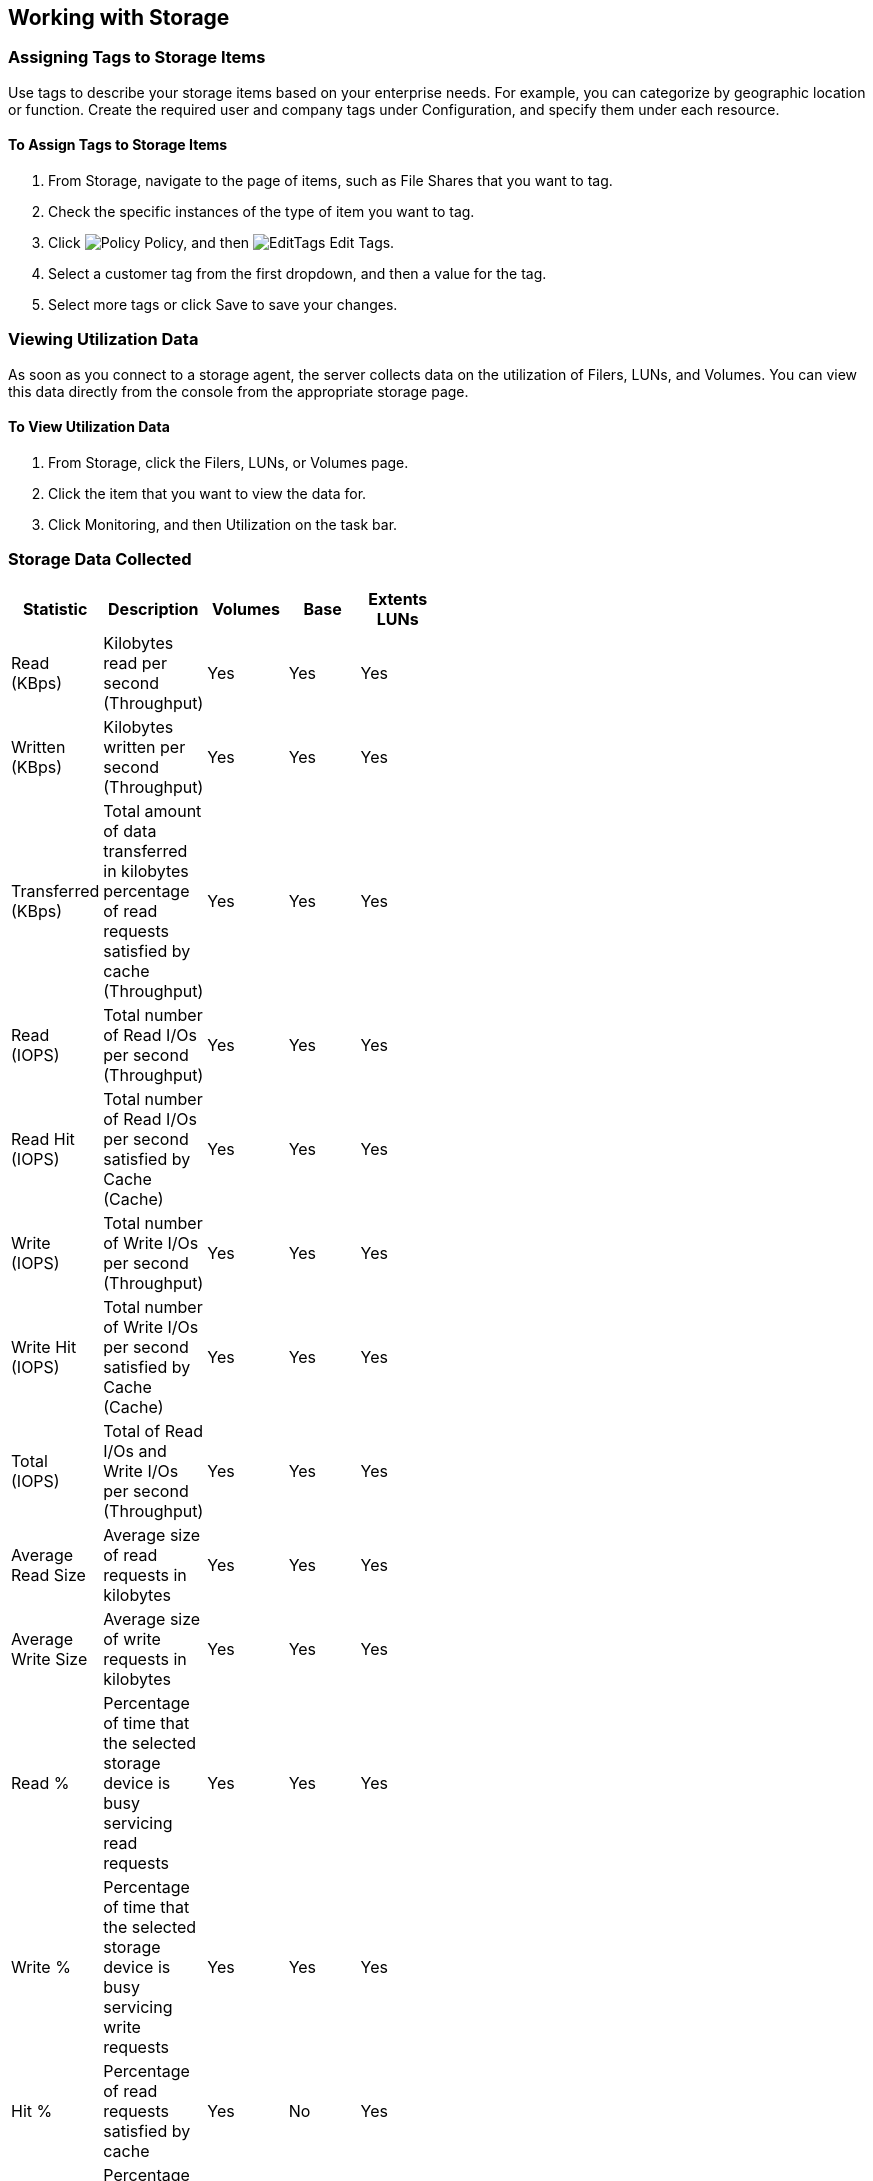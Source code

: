 [[Working_with_Storage]]
== Working with Storage

=== Assigning Tags to Storage Items

Use tags to describe your storage items based on your enterprise needs. For example, you can categorize by geographic location or function. Create the required user and company tags under Configuration, and specify them under each resource. 

==== To Assign Tags to Storage Items

[arabic]
. From +Storage+, navigate to the page of items, such as +File Shares+ that you want to tag.
. Check the specific instances of the type of item you want to tag.
. Click image:1941.png[Policy] +Policy+, and then image:2148.png[EditTags] +Edit Tags+.
. Select a customer tag from the first dropdown, and then a value for the tag.
. Select more tags or click +Save+ to save your changes.


=== Viewing Utilization Data

As soon as you connect to a storage agent, the server collects data on the utilization of Filers, LUNs, and Volumes. You can view this data directly from the console from the appropriate storage page.

==== To View Utilization Data

[arabic]
. From +Storage+, click the +Filers+, +LUNs+, or +Volumes page+.
. Click the item that you want to view the data for.
. Click +Monitoring+, and then +Utilization+ on the task bar.


=== Storage Data Collected

[width="50%"]
|=========================================================
|Statistic |Description |Volumes |Base |Extents LUNs

|Read (KBps) |Kilobytes read per second (Throughput) |Yes |Yes |Yes 

|Written (KBps) |Kilobytes written per second (Throughput) |Yes |Yes |Yes 

|Transferred (KBps) |Total amount of data transferred in kilobytes percentage of read requests satisfied by cache (Throughput) |Yes |Yes |Yes 

|Read (IOPS) |Total number of Read I/Os per second (Throughput) |Yes |Yes |Yes 

|Read Hit (IOPS) |Total number of Read I/Os per second satisfied by Cache (Cache) |Yes |Yes |Yes 

|Write (IOPS) |Total number of Write I/Os per second (Throughput) |Yes |Yes |Yes 

|Write Hit (IOPS) |Total number of Write I/Os per second satisfied by Cache (Cache) |Yes |Yes |Yes 

|Total (IOPS) |Total of Read I/Os and Write I/Os per second (Throughput) |Yes |Yes |Yes 

|Average Read Size |Average size of read requests in kilobytes |Yes |Yes |Yes 

|Average Write Size |Average size of write requests in kilobytes |Yes |Yes |Yes 

|Read % |Percentage of time that the selected storage device is busy servicing read requests |Yes |Yes |Yes 

|Write % |Percentage of time that the selected storage device is busy servicing write requests |Yes |Yes |Yes 

|Hit % |Percentage of read requests satisfied by cache |Yes |No |Yes 

|Utilization % |Percentage of time that the storage device was processing requests |Yes |No |Yes 

|Response Time (Seconds) |Time in seconds that it takes to service a request (Duration) |Yes |No |Yes 

|Queue Depth |Average depth of queue over the time interval (Duration) |Yes |No |Yes 

|Service Time (Seconds) |Refers to the amount of time required to service I/O requests (Duration) |Yes |No |Yes 

|Wait Time (Seconds) |In seconds, the time a storage device is either idle or blocked by an event (Duration) |Yes |No |Yes 
|===========================================================================================================================

